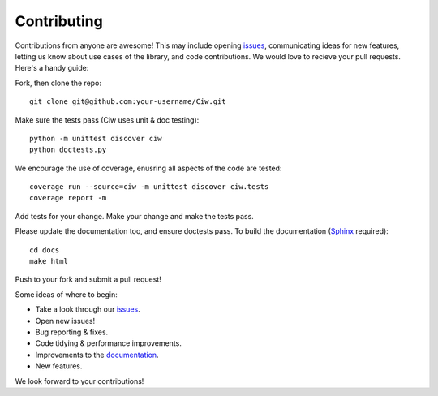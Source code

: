 ============
Contributing
============

Contributions from anyone are awesome! This may include opening `issues <https://github.com/CiwPython/Ciw/issues>`_, communicating ideas for new features, letting us know about use cases of the library, and code contributions. We would love to recieve your pull requests. Here's a handy guide:

Fork, then clone the repo::

    git clone git@github.com:your-username/Ciw.git

Make sure the tests pass (Ciw uses unit & doc testing)::

    python -m unittest discover ciw
    python doctests.py

We encourage the use of coverage, enusring all aspects of the code are tested::

    coverage run --source=ciw -m unittest discover ciw.tests
    coverage report -m

Add tests for your change. Make your change and make the tests pass.

Please update the documentation too, and ensure doctests pass.
To build the documentation (`Sphinx <https://www.sphinx-doc.org/en/master/>`_ required)::
    
    cd docs
    make html

Push to your fork and submit a pull request!

Some ideas of where to begin:

- Take a look through our `issues <https://github.com/CiwPython/Ciw/issues>`_.
- Open new issues!
- Bug reporting & fixes.
- Code tidying & performance improvements.
- Improvements to the `documentation <http://ciw.readthedocs.io>`_.
- New features.

We look forward to your contributions!